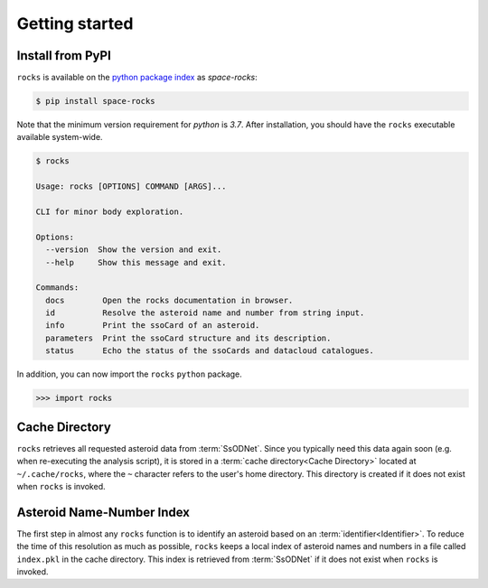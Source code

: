 ###############
Getting started
###############

Install from PyPI
=================


``rocks`` is available on the `python package index <https://pypi.org>`_ as *space-rocks*:

.. code-block:: bash

   $ pip install space-rocks

Note that the minimum version requirement for `python` is `3.7`. After
installation, you should have the ``rocks`` executable available system-wide.

.. code-block:: bash

   $ rocks

   Usage: rocks [OPTIONS] COMMAND [ARGS]...

   CLI for minor body exploration.

   Options:
     --version  Show the version and exit.
     --help     Show this message and exit.

   Commands:
     docs        Open the rocks documentation in browser.
     id          Resolve the asteroid name and number from string input.
     info        Print the ssoCard of an asteroid.
     parameters  Print the ssoCard structure and its description.
     status      Echo the status of the ssoCards and datacloud catalogues.

In addition, you can now import the ``rocks`` ``python`` package.

.. code-block:: python

   >>> import rocks


.. _cache-directory:

Cache Directory
===============

``rocks`` retrieves all requested asteroid data from :term:`SsODNet`. Since you
typically need this data again soon (e.g. when re-executing the analysis
script), it is stored in a :term:`cache directory<Cache Directory>` located at
``~/.cache/rocks``, where the ``~`` character refers to the user's home
directory. This directory is created if it does not exist when ``rocks`` is
invoked.

Asteroid Name-Number Index
==========================

The first step in almost any ``rocks`` function is to identify an asteroid
based on an :term:`identifier<Identifier>`. To reduce the time of this
resolution as much as possible, ``rocks`` keeps a local index of asteroid names
and numbers in a file called ``index.pkl`` in the cache directory. This index
is retrieved from :term:`SsODNet` if it does not exist when ``rocks`` is
invoked.
